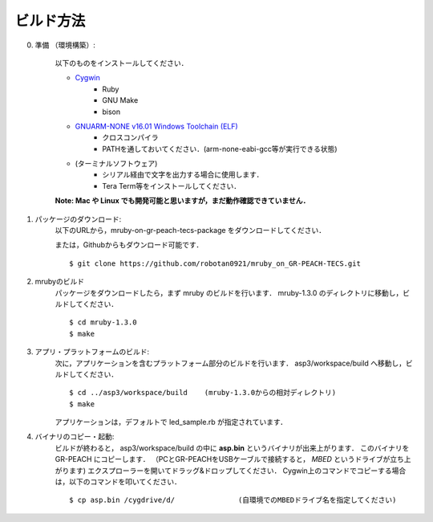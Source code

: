 
.. _gr-peach+tecs-howtobuild:

ビルド方法
===============

0. 準備 （環境構築）:

	以下のものをインストールしてください．

	* `Cygwin <https://www.cygwin.com/>`_
		- Ruby
		- GNU Make
		- bison

	* `GNUARM-NONE v16.01 Windows Toolchain (ELF) <https://gcc-renesas.com/rz/rz-download-toolchains/>`_
		- クロスコンパイラ
		- PATHを通しておいてください．(arm-none-eabi-gcc等が実行できる状態)

	* (ターミナルソフトウェア)
		- シリアル経由で文字を出力する場合に使用します．
		- Tera Term等をインストールしてください．

	**Note: Mac や Linux でも開発可能と思いますが，まだ動作確認できていません．**

1. パッケージのダウンロード:
	以下のURLから，mruby-on-gr-peach-tecs-package をダウンロードしてください．

	または，Githubからもダウンロード可能です．
	::

		$ git clone https://github.com/robotan0921/mruby_on_GR-PEACH-TECS.git


2. mrubyのビルド
	パッケージをダウンロードしたら，まず mruby のビルドを行います．
	mruby-1.3.0 のディレクトリに移動し，ビルドしてください．
	::

		$ cd mruby-1.3.0
		$ make


3. アプリ・プラットフォームのビルド:
	次に，アプリケーションを含むプラットフォーム部分のビルドを行います．
	asp3/workspace/build へ移動し，ビルドしてください．
	::

		$ cd ../asp3/workspace/build	(mruby-1.3.0からの相対ディレクトリ)
		$ make


	アプリケーションは，デフォルトで led_sample.rb が指定されています．


4. バイナリのコピー・起動:
	ビルドが終わると， asp3/workspace/build の中に **asp.bin** というバイナリが出来上がります．
	このバイナリを GR-PEACH にコピーします．
	（PCとGR-PEACHをUSBケーブルで接続すると， *MBED* というドライブが立ち上がります)
	エクスプローラーを開いてドラッグ&ドロップしてください．
	Cygwin上のコマンドでコピーする場合は，以下のコマンドを叩いてください．
	::

		$ cp asp.bin /cygdrive/d/		(自環境でのMBEDドライブ名を指定してください)
